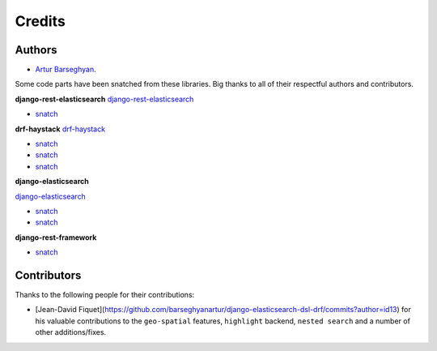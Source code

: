 Credits
=======
Authors
-------
- `Artur Barseghyan <https://github.com/barseghyanartur/>`_.

Some code parts have been snatched from these libraries. Big thanks
to all of their respectful authors and contributors.

**django-rest-elasticsearch**
`django-rest-elasticsearch <https://github.com/myarik/django-rest-elasticsearch>`_

- `snatch <https://github.com/myarik/django-rest-elasticsearch/blob/master/rest_framework_elasticsearch/es_filters.py>`_

**drf-haystack**
`drf-haystack <https://github.com/inonit/drf-haystack/>`_

- `snatch <https://github.com/inonit/drf-haystack/blob/master/drf_haystack/query.py>`_
- `snatch <https://github.com/inonit/drf-haystack/blob/master/drf_haystack/filters.py>`_
- `snatch <https://github.com/inonit/drf-haystack/blob/master/drf_haystack/serializers.py>`_

**django-elasticsearch**

`django-elasticsearch <https://github.com/liberation/django-elasticsearch/>`_

- `snatch <https://github.com/myarik/django-rest-elasticsearch/blob/master/rest_framework_elasticsearch/es_filters.py>`_
- `snatch <https://github.com/liberation/django-elasticsearch/blob/master/django_elasticsearch/contrib/restframework/restframework3.py>`_

**django-rest-framework**

- `snatch <https://github.com/encode/django-rest-framework/blob/master/rest_framework/filters.py>`_

Contributors
------------
Thanks to the following people for their contributions:

- [Jean-David Fiquet](https://github.com/barseghyanartur/django-elasticsearch-dsl-drf/commits?author=id13)
  for his valuable contributions to the ``geo-spatial`` features, ``highlight``
  backend, ``nested search`` and a number of other additions/fixes.
